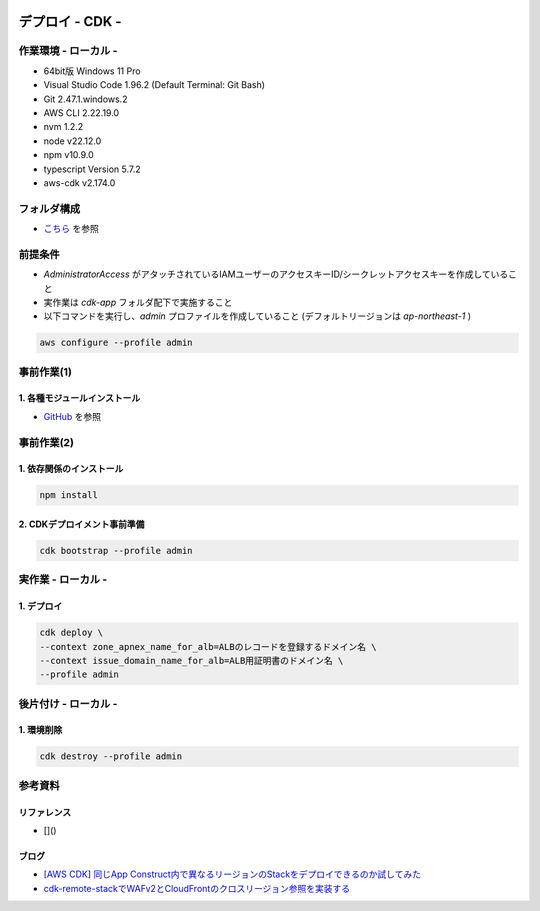 .. image:: ./doc/001samune.png

=====================================================================
デプロイ - CDK -
=====================================================================

作業環境 - ローカル -
=====================================================================
* 64bit版 Windows 11 Pro
* Visual Studio Code 1.96.2 (Default Terminal: Git Bash)
* Git 2.47.1.windows.2
* AWS CLI 2.22.19.0
* nvm 1.2.2
* node v22.12.0
* npm v10.9.0
* typescript Version 5.7.2
* aws-cdk v2.174.0

フォルダ構成
=====================================================================
* `こちら <./folder.md>`_ を参照

前提条件
=====================================================================
* *AdministratorAccess* がアタッチされているIAMユーザーのアクセスキーID/シークレットアクセスキーを作成していること
* 実作業は *cdk-app* フォルダ配下で実施すること
* 以下コマンドを実行し、*admin* プロファイルを作成していること (デフォルトリージョンは *ap-northeast-1* )

.. code-block:: bash

  aws configure --profile admin

事前作業(1)
=====================================================================
1. 各種モジュールインストール
---------------------------------------------------------------------
* `GitHub <https://github.com/tyskJ/common-environment-setup>`_ を参照

事前作業(2)
=====================================================================
1. 依存関係のインストール
---------------------------------------------------------------------
.. code-block:: bash

  npm install

2. CDKデプロイメント事前準備
---------------------------------------------------------------------
.. code-block:: bash

  cdk bootstrap --profile admin

実作業 - ローカル -
=====================================================================
1. デプロイ
---------------------------------------------------------------------
.. code-block:: bash

  cdk deploy \
  --context zone_apnex_name_for_alb=ALBのレコードを登録するドメイン名 \
  --context issue_domain_name_for_alb=ALB用証明書のドメイン名 \
  --profile admin

後片付け - ローカル -
=====================================================================
1. 環境削除
---------------------------------------------------------------------
.. code-block:: bash

  cdk destroy --profile admin

参考資料
=====================================================================
リファレンス
---------------------------------------------------------------------
* []()

ブログ
---------------------------------------------------------------------
* `[AWS CDK] 同じApp Construct内で異なるリージョンのStackをデプロイできるのか試してみた <https://dev.classmethod.jp/articles/aws-cdk-to-see-if-stacks-in-different-regions-can-be-deployed-in-the-same-app-construct/>`_
* `cdk-remote-stackでWAFv2とCloudFrontのクロスリージョン参照を実装する <https://dev.classmethod.jp/articles/cdk-remote-stack-webacl-cloudfront/>`_
